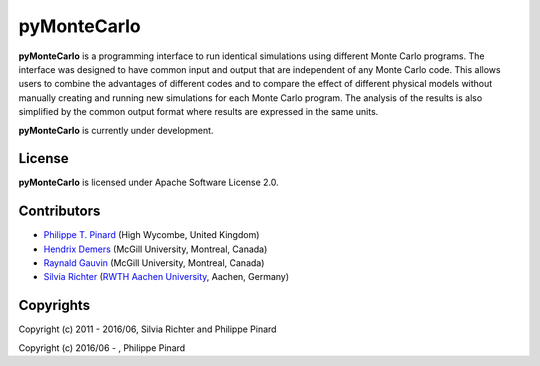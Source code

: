 ===========================
|pymontecarlo| pyMonteCarlo
===========================

.. |pymontecarlo| image:: https://raw.githubusercontent.com/pymontecarlo/pymontecarlo/master/logo/logo_64x64.png
   :alt: hello

.. image:: https://img.shields.io/pypi/v/pymontecarlo.svg
   :target: https://pypi.org/project/pyMonteCarlo/
   :alt: PyPI status

.. image:: https://img.shields.io/travis/pymontecarlo/pymontecarlo.svg
   :target: https://travis-ci.org/pymontecarlo/pymontecarlo
   :alt: Travis CI status

.. image:: https://img.shields.io/codecov/c/github/pymontecarlo/pymontecarlo.svg
   :target: https://codecov.io/gh/pymontecarlo/pymontecarlo
   :alt: Codecov status

**pyMonteCarlo** is a programming interface to run identical simulations using 
different Monte Carlo programs. The interface was designed to have common input 
and output that are independent of any Monte Carlo code. This allows users to 
combine the advantages of different codes and to compare the effect of different 
physical models without manually creating and running new simulations for each 
Monte Carlo program. The analysis of the results is also simplified by the 
common output format where results are expressed in the same units.

**pyMonteCarlo** is currently under development.

License
-------

**pyMonteCarlo** is licensed under Apache Software License 2.0.

Contributors
------------

- `Philippe T. Pinard <https://github.com/ppinard>`_ (High Wycombe, United Kingdom)
- `Hendrix Demers <https://github.com/drix00>`_ (McGill University, Montreal, Canada)
- `Raynald Gauvin <http://www.memrg.com>`_ (McGill University, Montreal, Canada)
- `Silvia Richter <https://github.com/silrichter>`_ (`RWTH Aachen University <http://www.gfe.rwth-aachen.de/seiteninhalte_english/esma.htm>`_, Aachen, Germany)

.. image:: https://upload.wikimedia.org/wikipedia/en/2/2e/McGill_Wordmark.svg
.. image:: https://upload.wikimedia.org/wikipedia/commons/1/1e/RWTH_Logo_3.svg

Copyrights
----------

Copyright (c) 2011 - 2016/06, Silvia Richter and Philippe Pinard

Copyright (c) 2016/06 - , Philippe Pinard